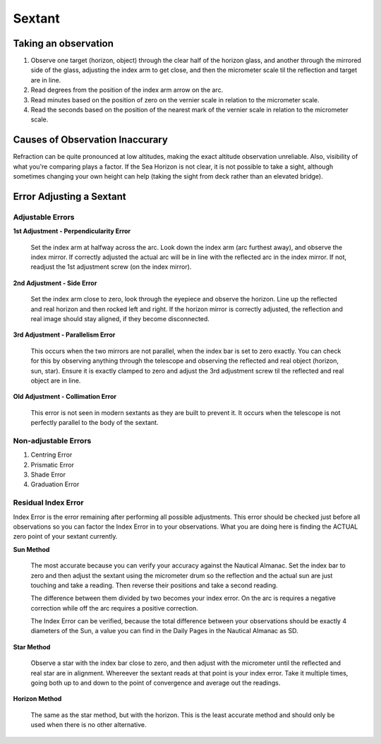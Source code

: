Sextant
======================


Taking an observation
-----------------------
1. Observe one target (horizon, object) through the clear half of the horizon glass, and another through the mirrored side of the glass, adjusting the index arm to get close, and then the micrometer scale til the reflection and target are in line.

2. Read degrees from the position of the index arm arrow on the arc.
3. Read minutes based on the position of zero on the vernier scale in relation to the micrometer scale.
4. Read the seconds based on the position of the nearest mark of the vernier scale in relation to the micrometer scale.


Causes of Observation Inaccurary
--------------------------------
Refraction can be quite pronounced at low altitudes, making the exact altitude observation unreliable. Also, visibility of what you're comparing plays a factor. If the Sea Horizon is not clear, it is not possible to take a sight, although sometimes changing your own height can help (taking the sight from deck rather than an elevated bridge).

Error Adjusting a Sextant
-------------------------

Adjustable Errors
^^^^^^^^^^^^^^^^^

**1st Adjustment - Perpendicularity Error**

   Set the index arm at halfway across the arc. Look down the index arm (arc furthest away), and observe the index mirror. If correctly adjusted the actual arc will be in line with the reflected arc in the index mirror. If not, readjust the 1st adjustment screw (on the index mirror).


**2nd Adjustment - Side Error**

   Set the index arm close to zero, look through the eyepiece and observe the horizon. Line up the reflected and real horizon and then rocked left and right. If the horizon mirror is correctly adjusted, the reflection and real image should stay aligned, if they become disconnected.

**3rd Adjustment - Parallelism Error**

    This occurs when the two mirrors are not parallel, when the index bar is set to zero exactly. You can check for this by observing anything through the telescope and observing the reflected and real object (horizon, sun, star). Ensure it is exactly clamped to zero and adjust the 3rd adjustment screw til the reflected and real object are in line.

**Old Adjustment - Collimation Error**

    This error is not seen in modern sextants as they are built to prevent it. It occurs when the telescope is not perfectly parallel to the body of the sextant.

Non-adjustable Errors
^^^^^^^^^^^^^^^^^^^^^

1. Centring Error
2. Prismatic Error
3. Shade Error
4. Graduation Error


Residual Index Error
^^^^^^^^^^^^^^^^^^^^

Index Error is the error remaining after performing all possible adjustments. This error should be checked just before all observations so you can factor the Index Error in to your observations. What you are doing here is finding the ACTUAL zero point of your sextant currently.


**Sun Method**

    The most accurate because you can verify your accuracy against the Nautical Almanac. Set the index bar to zero and then adjust the sextant using the micrometer drum so the reflection and the actual sun are just touching and take a reading. Then reverse their positions and take a second reading.

    The difference between them divided by two becomes your index error. On the arc is requires a negative correction while off the arc requires a positive correction.

    The Index Error can be verified, because the total difference between your observations should be exactly 4 diameters of the Sun, a value you can find in the Daily Pages in the Nautical Almanac as SD.


**Star Method**

    Observe a star with the index bar close to zero, and then adjust with the micrometer until the reflected and real star are in alignment. Whereever the sextant reads at that point is your index error. Take it multiple times, going both up to and down to the point of convergence and average out the readings.

**Horizon Method**

    The same as the star method, but with the horizon. This is the least accurate method and should only be used when there is no other alternative.





